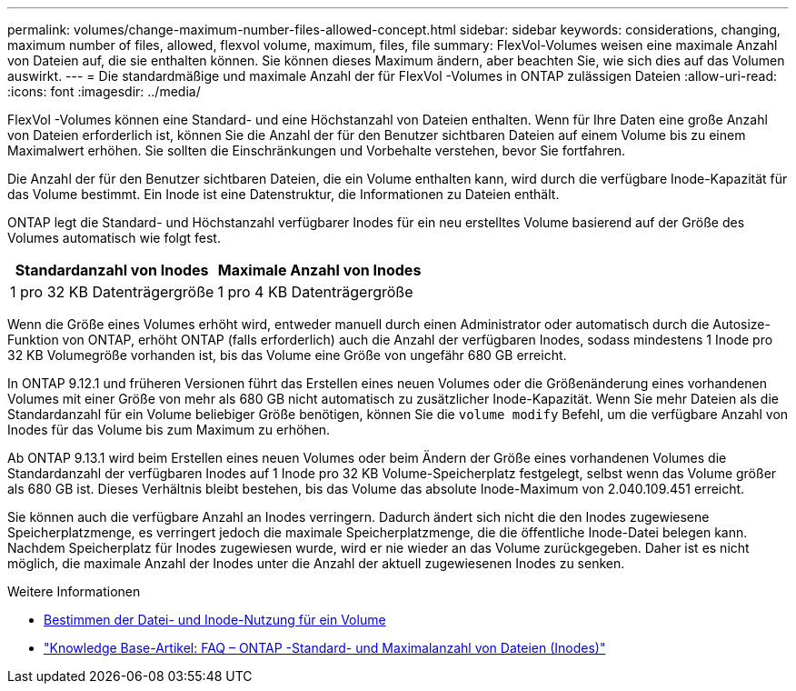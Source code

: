 ---
permalink: volumes/change-maximum-number-files-allowed-concept.html 
sidebar: sidebar 
keywords: considerations, changing, maximum number of files, allowed, flexvol volume, maximum, files, file 
summary: FlexVol-Volumes weisen eine maximale Anzahl von Dateien auf, die sie enthalten können. Sie können dieses Maximum ändern, aber beachten Sie, wie sich dies auf das Volumen auswirkt. 
---
= Die standardmäßige und maximale Anzahl der für FlexVol -Volumes in ONTAP zulässigen Dateien
:allow-uri-read: 
:icons: font
:imagesdir: ../media/


[role="lead"]
FlexVol -Volumes können eine Standard- und eine Höchstanzahl von Dateien enthalten.  Wenn für Ihre Daten eine große Anzahl von Dateien erforderlich ist, können Sie die Anzahl der für den Benutzer sichtbaren Dateien auf einem Volume bis zu einem Maximalwert erhöhen.  Sie sollten die Einschränkungen und Vorbehalte verstehen, bevor Sie fortfahren.

Die Anzahl der für den Benutzer sichtbaren Dateien, die ein Volume enthalten kann, wird durch die verfügbare Inode-Kapazität für das Volume bestimmt.  Ein Inode ist eine Datenstruktur, die Informationen zu Dateien enthält.

ONTAP legt die Standard- und Höchstanzahl verfügbarer Inodes für ein neu erstelltes Volume basierend auf der Größe des Volumes automatisch wie folgt fest.

[cols="2,2"]
|===
| Standardanzahl von Inodes | Maximale Anzahl von Inodes 


| 1 pro 32 KB Datenträgergröße | 1 pro 4 KB Datenträgergröße 
|===
Wenn die Größe eines Volumes erhöht wird, entweder manuell durch einen Administrator oder automatisch durch die Autosize-Funktion von ONTAP, erhöht ONTAP (falls erforderlich) auch die Anzahl der verfügbaren Inodes, sodass mindestens 1 Inode pro 32 KB Volumegröße vorhanden ist, bis das Volume eine Größe von ungefähr 680 GB erreicht.

In ONTAP 9.12.1 und früheren Versionen führt das Erstellen eines neuen Volumes oder die Größenänderung eines vorhandenen Volumes mit einer Größe von mehr als 680 GB nicht automatisch zu zusätzlicher Inode-Kapazität.  Wenn Sie mehr Dateien als die Standardanzahl für ein Volume beliebiger Größe benötigen, können Sie die `volume modify` Befehl, um die verfügbare Anzahl von Inodes für das Volume bis zum Maximum zu erhöhen.

Ab ONTAP 9.13.1 wird beim Erstellen eines neuen Volumes oder beim Ändern der Größe eines vorhandenen Volumes die Standardanzahl der verfügbaren Inodes auf 1 Inode pro 32 KB Volume-Speicherplatz festgelegt, selbst wenn das Volume größer als 680 GB ist.  Dieses Verhältnis bleibt bestehen, bis das Volume das absolute Inode-Maximum von 2.040.109.451 erreicht.

Sie können auch die verfügbare Anzahl an Inodes verringern.  Dadurch ändert sich nicht die den Inodes zugewiesene Speicherplatzmenge, es verringert jedoch die maximale Speicherplatzmenge, die die öffentliche Inode-Datei belegen kann.  Nachdem Speicherplatz für Inodes zugewiesen wurde, wird er nie wieder an das Volume zurückgegeben.  Daher ist es nicht möglich, die maximale Anzahl der Inodes unter die Anzahl der aktuell zugewiesenen Inodes zu senken.

.Weitere Informationen
* xref:display-file-inode-usage-task.html[Bestimmen der Datei- und Inode-Nutzung für ein Volume]
* link:https://kb.netapp.com/on-prem/ontap/Ontap_OS/OS-KBs/FAQ_-_ONTAP_default_and_maximum_number_of_files_(inodes)["Knowledge Base-Artikel: FAQ – ONTAP -Standard- und Maximalanzahl von Dateien (Inodes)"]

